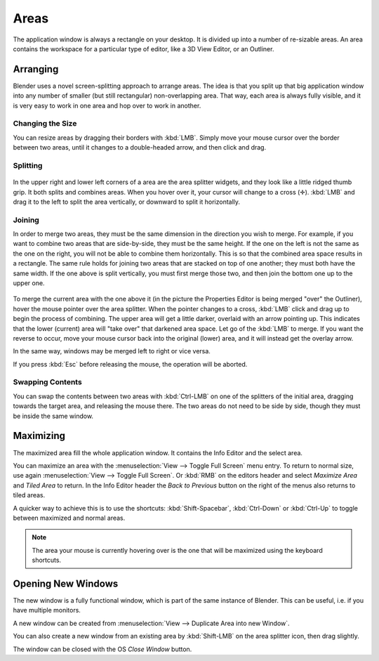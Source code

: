 
*****
Areas
*****

The application window is always a rectangle on your desktop.
It is divided up into a number of re-sizable areas.
An area contains the workspace for a particular type of editor,
like a 3D View Editor, or an Outliner.


Arranging
=========

Blender uses a novel screen-splitting approach to arrange areas.
The idea is that you split up that big application window into any number of smaller
(but still rectangular) non-overlapping area. That way,
each area is always fully visible,
and it is very easy to work in one area and hop over to work in another.


Changing the Size
-----------------

You can resize areas by dragging their borders with :kbd:`LMB`.
Simply move your mouse cursor over the border between two areas,
until it changes to a double-headed arrow, and then click and drag.


Splitting
---------

.. figure:: /images/interface-window_system-arranging_areas-split_widget.jpg


In the upper right and lower left corners of a area are the area splitter widgets,
and they look like a little ridged thumb grip. It both splits and combines areas.
When you hover over it, your cursor will change to a cross (✛).
:kbd:`LMB` and drag it to the left to split the area vertically,
or downward to split it horizontally.


Joining
-------

In order to merge two areas,
they must be the same dimension in the direction you wish to merge. For example,
if you want to combine two areas that are side-by-side, they must be the same height.
If the one on the left is not the same as the one on the right,
you will not be able to combine them horizontally.
This is so that the combined area space results in a rectangle.
The same rule holds for joining two areas that are stacked on top of one another;
they must both have the same width. If the one above is split vertically,
you must first merge those two, and then join the bottom one up to the upper one.

.. figure:: /images/interface-window_system-arranging_areas-join_areas.png
   :width: 250px


To merge the current area with the one above it
(in the picture the Properties Editor is being merged "over" the Outliner),
hover the mouse pointer over the area splitter. When the pointer changes to a cross,
:kbd:`LMB` click and drag up to begin the process of combining.
The upper area will get a little darker, overlaid with an arrow pointing up.
This indicates that the lower (current) area will "take over" that darkened area space.
Let go of the :kbd:`LMB` to merge. If you want the reverse to occur,
move your mouse cursor back into the original (lower) area,
and it will instead get the overlay arrow.

In the same way, windows may be merged left to right or vice versa.

If you press :kbd:`Esc` before releasing the mouse, the operation will be aborted.


Swapping Contents
-----------------

You can swap the contents between two areas with :kbd:`Ctrl-LMB`
on one of the splitters of the initial area, dragging towards the target area,
and releasing the mouse there. The two areas do not need to be side by side,
though they must be inside the same window.


Maximizing
==========

The maximized area fill the whole application window.
It contains the Info Editor and the select area.

You can maximize an area with the
:menuselection:`View --> Toggle Full Screen` menu entry.
To return to normal size,
use again :menuselection:`View --> Toggle Full Screen`.
Or :kbd:`RMB` on the editors header and select *Maximize Area* and
*Tiled Area* to return.
In the Info Editor header the *Back to Previous* button on the right of the menus
also returns to tiled areas.

A quicker way to achieve this is to use the shortcuts: :kbd:`Shift-Spacebar`,
:kbd:`Ctrl-Down` or :kbd:`Ctrl-Up` to toggle between maximized and normal areas.

.. note::

   The area your mouse is currently hovering over is the one that will be maximized using
   the keyboard shortcuts.


Opening New Windows
===================

The new window is a fully functional window, which is part of the same instance of Blender.
This can be useful, i.e. if you have multiple monitors.

A new window can be created from :menuselection:`View --> Duplicate Area into new Window`.

You can also create a new window from an existing area by :kbd:`Shift-LMB`
on the area splitter icon, then drag slightly.

The window can be closed with the OS *Close Window* button.
